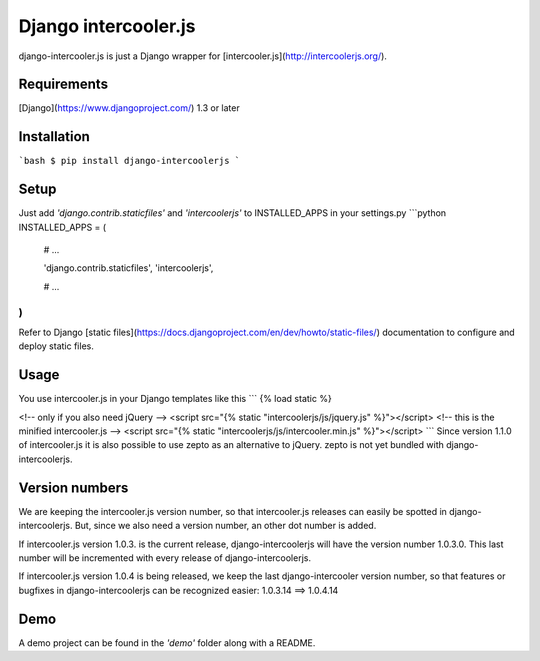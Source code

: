 Django intercooler.js
=====================

django-intercooler.js is just a Django wrapper for [intercooler.js](http://intercoolerjs.org/).

Requirements
------------

[Django](https://www.djangoproject.com/) 1.3 or later


Installation
------------

```bash
$ pip install django-intercoolerjs
```

Setup
-----

Just add `'django.contrib.staticfiles'` and `'intercoolerjs'` to INSTALLED_APPS in
your settings.py
```python
INSTALLED_APPS = (
    # ...

    'django.contrib.staticfiles',
    'intercoolerjs',

    # ...
)
```
Refer to Django [static files](https://docs.djangoproject.com/en/dev/howto/static-files/)
documentation to configure and deploy static files.


Usage
-----

You use intercooler.js in your Django templates like this
```
{% load static %}

<!-- only if you also need jQuery -->
<script src="{% static "intercoolerjs/js/jquery.js" %}"></script>
<!-- this is the minified intercooler.js -->
<script src="{% static "intercoolerjs/js/intercooler.min.js" %}"></script>
```
Since version 1.1.0 of intercooler.js it is also possible to use zepto as an alternative
to jQuery. zepto is not yet bundled with django-intercoolerjs.

Version numbers
---------------

We are keeping the intercooler.js version number, so that intercooler.js releases can
easily be spotted in django-intercoolerjs. But, since we also need a version number, an
other dot number is added.

If intercooler.js version 1.0.3. is the current release, django-intercoolerjs will have
the version number 1.0.3.0. This last number will be incremented with every release of
django-intercoolerjs.

If intercooler.js version 1.0.4 is being released, we keep the last django-intercooler
version number, so that features or bugfixes in django-intercoolerjs can be recognized
easier: 1.0.3.14 ==> 1.0.4.14


Demo
----

A demo project can be found in the `'demo'` folder along with a
README.


